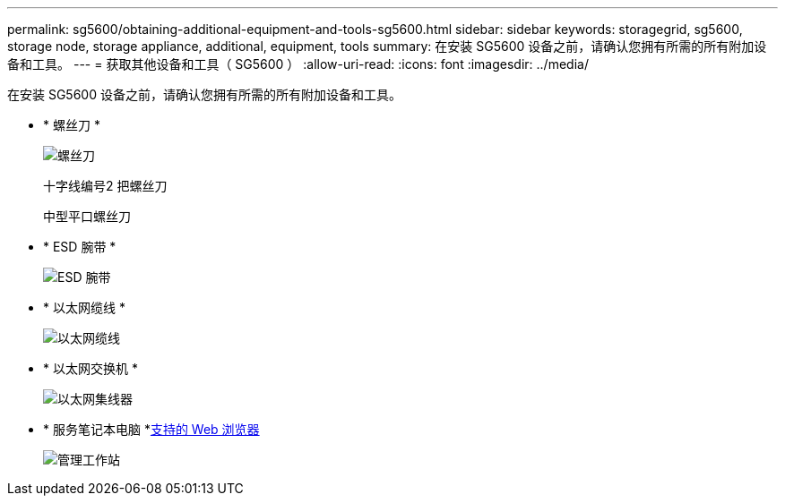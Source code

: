 ---
permalink: sg5600/obtaining-additional-equipment-and-tools-sg5600.html 
sidebar: sidebar 
keywords: storagegrid, sg5600, storage node, storage appliance, additional, equipment, tools 
summary: 在安装 SG5600 设备之前，请确认您拥有所需的所有附加设备和工具。 
---
= 获取其他设备和工具（ SG5600 ）
:allow-uri-read: 
:icons: font
:imagesdir: ../media/


[role="lead"]
在安装 SG5600 设备之前，请确认您拥有所需的所有附加设备和工具。

* * 螺丝刀 *
+
image::../media/appliance_screwdrivers.gif[螺丝刀]

+
十字线编号2 把螺丝刀

+
中型平口螺丝刀

* * ESD 腕带 *
+
image::../media/appliance_wriststrap.gif[ESD 腕带]

* * 以太网缆线 *
+
image::../media/appliance_ethernet_cables.gif[以太网缆线]

* * 以太网交换机 *
+
image::../media/appliance_ethernet_switch_network_hub.gif[以太网集线器]

* * 服务笔记本电脑 *xref:../admin/web-browser-requirements.adoc[支持的 Web 浏览器]
+
image::../media/appliance_laptop.gif[管理工作站]


